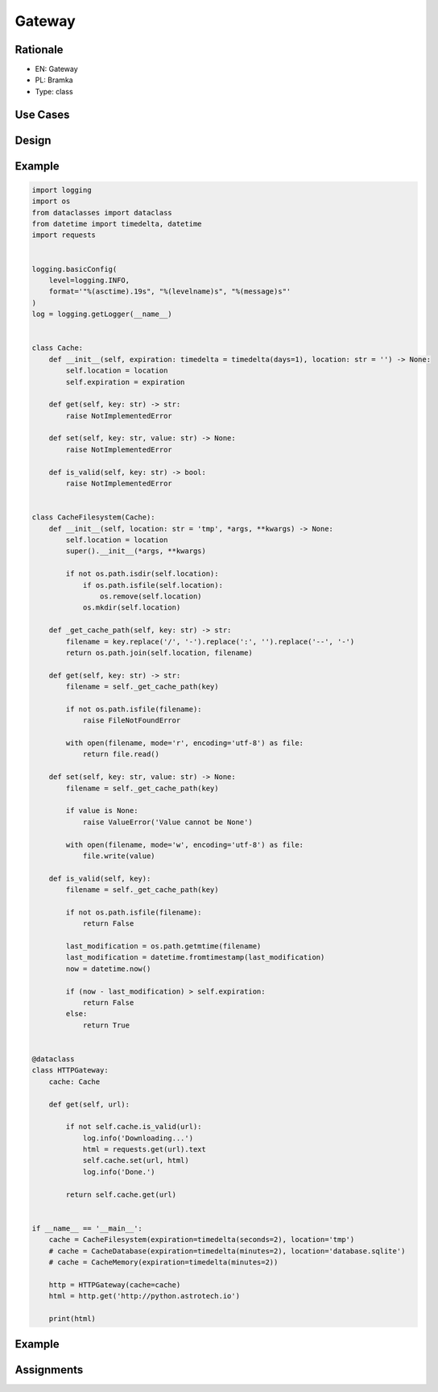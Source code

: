 Gateway
=======


Rationale
---------
* EN: Gateway
* PL: Bramka
* Type: class


Use Cases
---------


Design
------


Example
-------
.. code-block:: python

    import logging
    import os
    from dataclasses import dataclass
    from datetime import timedelta, datetime
    import requests


    logging.basicConfig(
        level=logging.INFO,
        format='"%(asctime).19s", "%(levelname)s", "%(message)s"'
    )
    log = logging.getLogger(__name__)


    class Cache:
        def __init__(self, expiration: timedelta = timedelta(days=1), location: str = '') -> None:
            self.location = location
            self.expiration = expiration

        def get(self, key: str) -> str:
            raise NotImplementedError

        def set(self, key: str, value: str) -> None:
            raise NotImplementedError

        def is_valid(self, key: str) -> bool:
            raise NotImplementedError


    class CacheFilesystem(Cache):
        def __init__(self, location: str = 'tmp', *args, **kwargs) -> None:
            self.location = location
            super().__init__(*args, **kwargs)

            if not os.path.isdir(self.location):
                if os.path.isfile(self.location):
                    os.remove(self.location)
                os.mkdir(self.location)

        def _get_cache_path(self, key: str) -> str:
            filename = key.replace('/', '-').replace(':', '').replace('--', '-')
            return os.path.join(self.location, filename)

        def get(self, key: str) -> str:
            filename = self._get_cache_path(key)

            if not os.path.isfile(filename):
                raise FileNotFoundError

            with open(filename, mode='r', encoding='utf-8') as file:
                return file.read()

        def set(self, key: str, value: str) -> None:
            filename = self._get_cache_path(key)

            if value is None:
                raise ValueError('Value cannot be None')

            with open(filename, mode='w', encoding='utf-8') as file:
                file.write(value)

        def is_valid(self, key):
            filename = self._get_cache_path(key)

            if not os.path.isfile(filename):
                return False

            last_modification = os.path.getmtime(filename)
            last_modification = datetime.fromtimestamp(last_modification)
            now = datetime.now()

            if (now - last_modification) > self.expiration:
                return False
            else:
                return True


    @dataclass
    class HTTPGateway:
        cache: Cache

        def get(self, url):

            if not self.cache.is_valid(url):
                log.info('Downloading...')
                html = requests.get(url).text
                self.cache.set(url, html)
                log.info('Done.')

            return self.cache.get(url)


    if __name__ == '__main__':
        cache = CacheFilesystem(expiration=timedelta(seconds=2), location='tmp')
        # cache = CacheDatabase(expiration=timedelta(minutes=2), location='database.sqlite')
        # cache = CacheMemory(expiration=timedelta(minutes=2))

        http = HTTPGateway(cache=cache)
        html = http.get('http://python.astrotech.io')

        print(html)


Example
-------


Assignments
-----------
.. todo:: Create assignments
